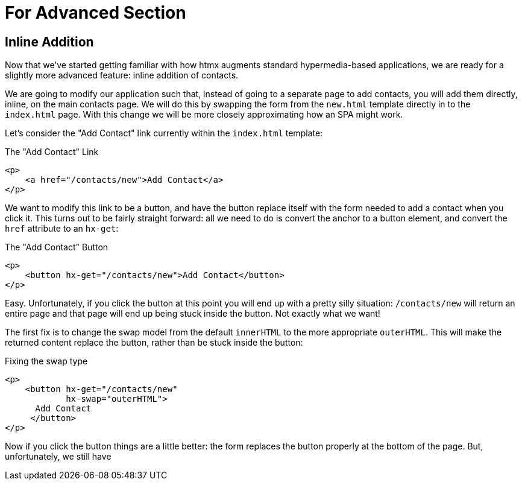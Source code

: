 = For Advanced Section

== Inline Addition

Now that we've started getting familiar with how htmx augments standard hypermedia-based applications, we are ready for
a slightly more advanced feature: inline addition of contacts.

We are going to modify our application such that, instead of going to a separate page to add contacts, you will add
them directly, inline, on the main contacts page.  We will do this by swapping the form from the `new.html` template
directly in to the `index.html` page.  With this change we will be more closely approximating how an SPA might work.

Let's consider the "Add Contact" link currently within the `index.html` template:

[source, html]
.The "Add Contact" Link
----
<p>
    <a href="/contacts/new">Add Contact</a>
</p>
----

We want to modify this link to be a button, and have the button replace itself with the form needed to add a contact
when you click it.  This turns out to be fairly straight forward: all we need to do is convert the anchor to a button
element, and convert the `href` attribute to an `hx-get`:

[source, html]
.The "Add Contact" Button
----
<p>
    <button hx-get="/contacts/new">Add Contact</button>
</p>
----

Easy.  Unfortunately, if you click the button at this point you will end up with a pretty silly situation: `/contacts/new`
will return an entire page and that page will end up being stuck inside the button.  Not exactly what we want!

// TODO: screen shot?

The first fix is to change the swap model from the default `innerHTML` to the more appropriate `outerHTML`.  This will
make the returned content replace the button, rather than be stuck inside the button:

[source, html]
.Fixing the swap type
----
<p>
    <button hx-get="/contacts/new"
            hx-swap="outerHTML">
      Add Contact
     </button>
</p>
----

Now if you click the button things are a little better: the form replaces the button properly at the bottom of the page.
But, unfortunately, we still have